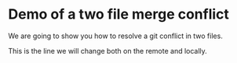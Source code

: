 * Demo of a two file merge conflict

We are going to show you how to resolve a git conflict in two files.

This is the line we will change both on the remote and locally.

